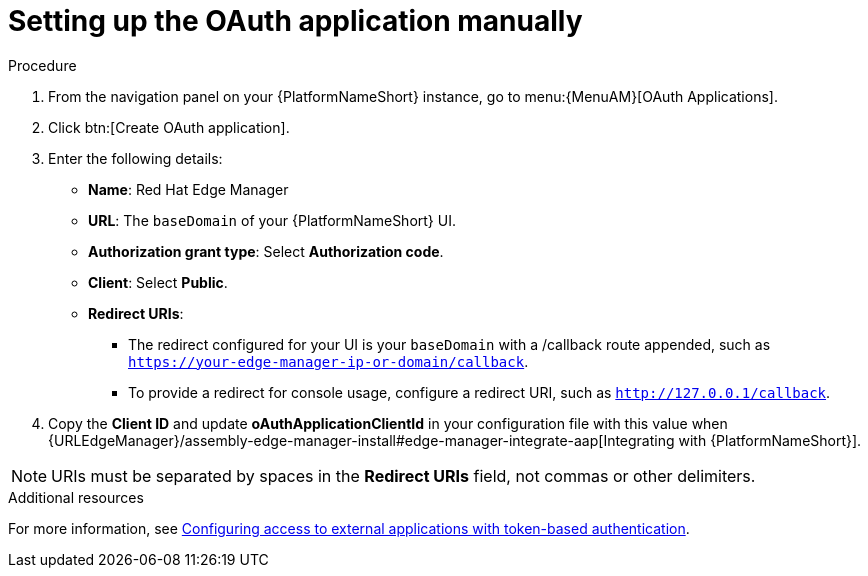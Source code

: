 :_mod-docs-content-type: PROCEDURE

[id="edge-manager-oauth-manually"]

= Setting up the OAuth application manually

.Procedure

. From the navigation panel on your {PlatformNameShort} instance, go to menu:{MenuAM}[OAuth Applications].
. Click btn:[Create OAuth application].
. Enter the following details:
** *Name*: Red Hat Edge Manager
** *URL*: The `baseDomain` of your {PlatformNameShort} UI.
** *Authorization grant type*: Select *Authorization code*.
** *Client*: Select *Public*.
** *Redirect URIs*: 
*** The redirect configured for your UI is your `baseDomain` with a /callback route appended, such as `https://your-edge-manager-ip-or-domain/callback`.
*** To provide a redirect for console usage, configure a redirect URI, such as `http://127.0.0.1/callback`.
. Copy the *Client ID* and update *oAuthApplicationClientId* in your configuration file with this value when {URLEdgeManager}/assembly-edge-manager-install#edge-manager-integrate-aap[Integrating with {PlatformNameShort}].

[NOTE]
====
URIs must be separated by spaces in the *Redirect URIs* field, not commas or other delimiters.
====

.Additional resources

For more information, see link:{BaseURL}/red_hat_ansible_automation_platform/{PlatformVers}/html/access_management_and_authentication/gw-token-based-authentication[Configuring access to external applications with token-based authentication]. 
